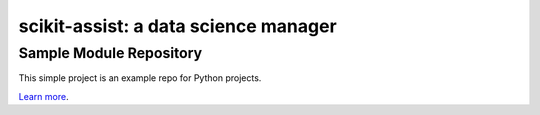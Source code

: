 .. scikit-assist documentation master file, created by Tillmann Radmer

=====================================
scikit-assist: a data science manager
=====================================

Sample Module Repository
========================

This simple project is an example repo for Python projects.

`Learn more <https://gruenebohne.github.io/scikit-assist>`_.
